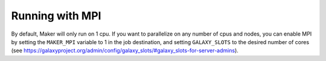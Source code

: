 Running with MPI
================

By default, Maker will only run on 1 cpu. If you want to parallelize on any number
of cpus and nodes, you can enable MPI by setting the ``MAKER_MPI`` variable to 1
in the job destination, and setting ``GALAXY_SLOTS`` to the desired number of cores
(see https://galaxyproject.org/admin/config/galaxy_slots/#galaxy_slots-for-server-admins).
